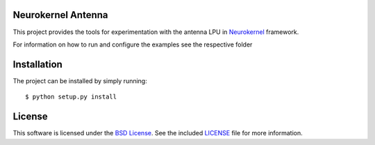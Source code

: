 Neurokernel Antenna
-------------------

This project provides the tools for experimentation with the antenna LPU
in Neurokernel_ framework.

.. _Neurokernel: https://github.com/neurokernel/neurokernel

For information on how to run and configure the examples see
the respective folder

Installation
------------
The project can be installed by simply running: ::

    $ python setup.py install

License
-------
This software is licensed under the `BSD License
<http://www.opensource.org/licenses/bsd-license.php>`_.
See the included `LICENSE`_ file for more information.

.. _LICENSE: LICENSE.txt

